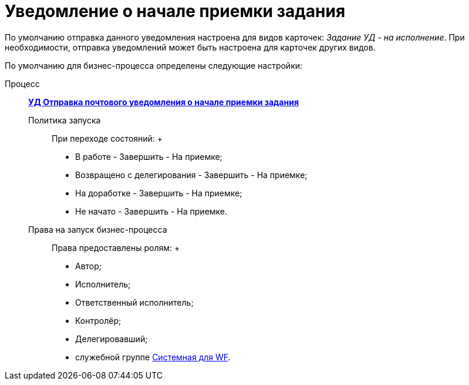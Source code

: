 = Уведомление о начале приемки задания

По умолчанию отправка данного уведомления настроена для видов карточек: [.keyword .parmname]_Задание УД - на исполнение_. При необходимости, отправка уведомлений может быть настроена для карточек других видов.

По умолчанию для бизнес-процесса определены следующие настройки:

Процесс:::
  xref:BP_DocManagement_templates.html[*УД Отправка почтового уведомления о начале приемки задания*]
Политика запуска::
  При переходе состояний:
  +
  * В работе - Завершить - На приемке;
  * Возвращено с делегирования - Завершить - На приемке;
  * На доработке - Завершить - На приемке;
  * Не начато - Завершить - На приемке.
Права на запуск бизнес-процесса::
  Права предоставлены ролям:
  +
  * Автор;
  * Исполнитель;
  * Ответственный исполнитель;
  * Контролёр;
  * Делегировавший;
  * служебной группе xref:Groups.adoc[Системная для WF].

